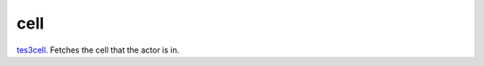 cell
====================================================================================================

`tes3cell`_. Fetches the cell that the actor is in.

.. _`tes3cell`: ../../../lua/type/tes3cell.html
